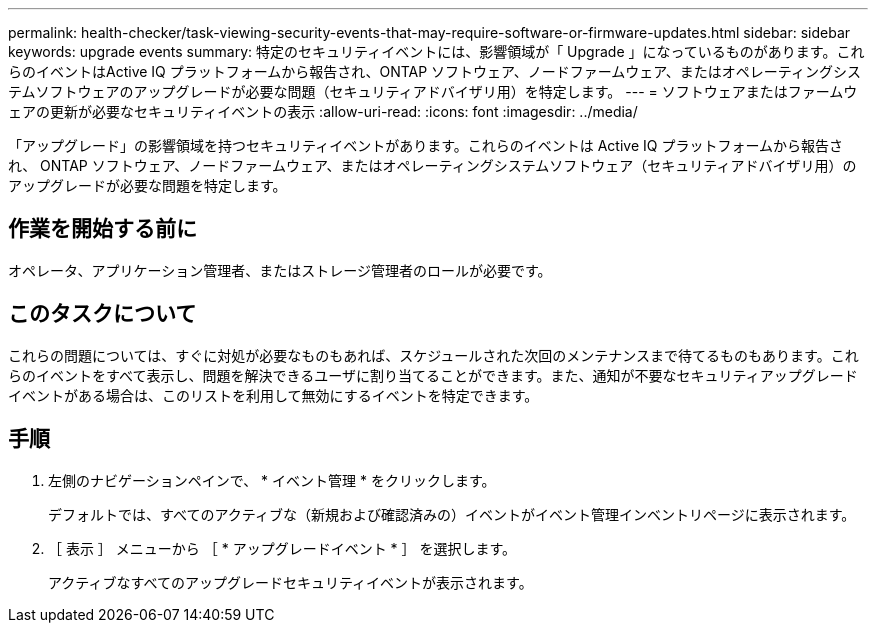 ---
permalink: health-checker/task-viewing-security-events-that-may-require-software-or-firmware-updates.html 
sidebar: sidebar 
keywords: upgrade events 
summary: 特定のセキュリティイベントには、影響領域が「 Upgrade 」になっているものがあります。これらのイベントはActive IQ プラットフォームから報告され、ONTAP ソフトウェア、ノードファームウェア、またはオペレーティングシステムソフトウェアのアップグレードが必要な問題（セキュリティアドバイザリ用）を特定します。 
---
= ソフトウェアまたはファームウェアの更新が必要なセキュリティイベントの表示
:allow-uri-read: 
:icons: font
:imagesdir: ../media/


[role="lead"]
「アップグレード」の影響領域を持つセキュリティイベントがあります。これらのイベントは Active IQ プラットフォームから報告され、 ONTAP ソフトウェア、ノードファームウェア、またはオペレーティングシステムソフトウェア（セキュリティアドバイザリ用）のアップグレードが必要な問題を特定します。



== 作業を開始する前に

オペレータ、アプリケーション管理者、またはストレージ管理者のロールが必要です。



== このタスクについて

これらの問題については、すぐに対処が必要なものもあれば、スケジュールされた次回のメンテナンスまで待てるものもあります。これらのイベントをすべて表示し、問題を解決できるユーザに割り当てることができます。また、通知が不要なセキュリティアップグレードイベントがある場合は、このリストを利用して無効にするイベントを特定できます。



== 手順

. 左側のナビゲーションペインで、 * イベント管理 * をクリックします。
+
デフォルトでは、すべてのアクティブな（新規および確認済みの）イベントがイベント管理インベントリページに表示されます。

. ［ 表示 ］ メニューから ［ * アップグレードイベント * ］ を選択します。
+
アクティブなすべてのアップグレードセキュリティイベントが表示されます。


